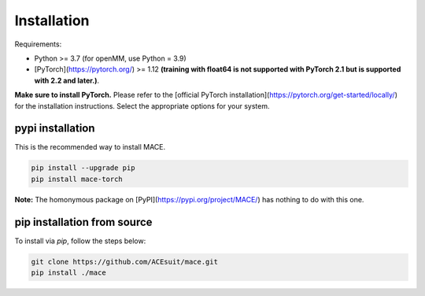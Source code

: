 .. _installation:

============
Installation
============

Requirements:

- Python >= 3.7 (for openMM, use Python = 3.9)
- [PyTorch](https://pytorch.org/) >= 1.12 **(training with float64 is not supported with PyTorch 2.1 but is supported with 2.2 and later.)**.

**Make sure to install PyTorch.** Please refer to the [official PyTorch installation](https://pytorch.org/get-started/locally/) for the installation instructions. Select the appropriate options for your system.

pypi installation
----------------

This is the recommended way to install MACE. 

.. code-block:: bash

    pip install --upgrade pip
    pip install mace-torch

**Note:** The homonymous package on [PyPI](https://pypi.org/project/MACE/) has nothing to do with this one.

pip installation from source
----------------------------

To install via `pip`, follow the steps below:

.. code-block:: bash

    git clone https://github.com/ACEsuit/mace.git
    pip install ./mace

